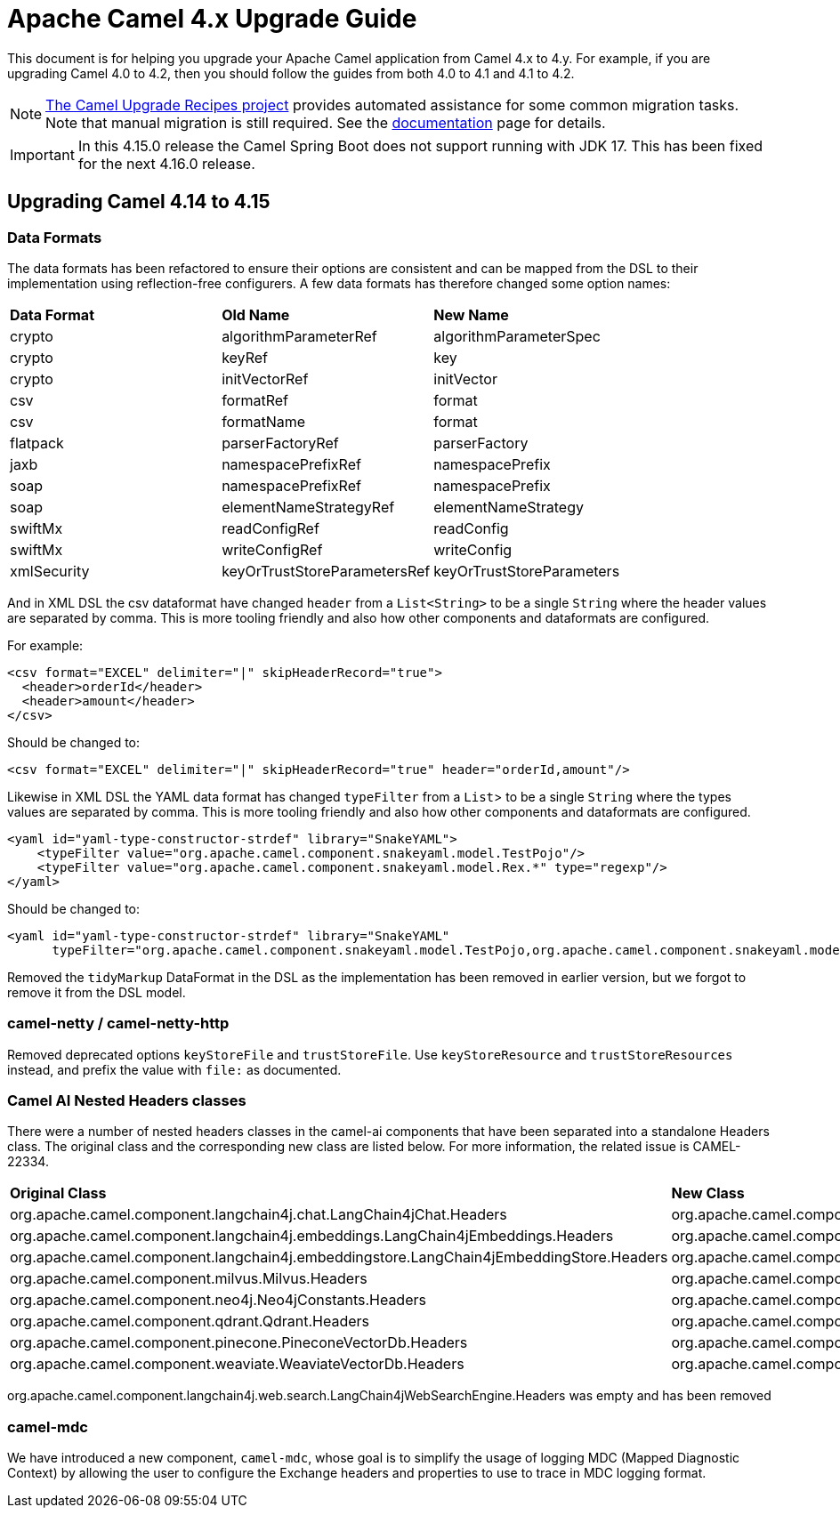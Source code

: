 = Apache Camel 4.x Upgrade Guide

This document is for helping you upgrade your Apache Camel application
from Camel 4.x to 4.y. For example, if you are upgrading Camel 4.0 to 4.2, then you should follow the guides
from both 4.0 to 4.1 and 4.1 to 4.2.

[NOTE]
====
https://github.com/apache/camel-upgrade-recipes/[The Camel Upgrade Recipes project] provides automated assistance for some common migration tasks.
Note that manual migration is still required.
See the xref:camel-upgrade-recipes-tool.adoc[documentation] page for details.
====

[IMPORTANT]
====
In this 4.15.0 release the Camel Spring Boot does not support running with JDK 17.
This has been fixed for the next 4.16.0 release.
====

== Upgrading Camel 4.14 to 4.15

=== Data Formats

The data formats has been refactored to ensure their options are consistent and can be mapped from the DSL
to their implementation using reflection-free configurers. A few data formats has therefore changed some option names:

|===
|**Data Format** |**Old Name** |**New Name**
|crypto|algorithmParameterRef|algorithmParameterSpec
|crypto|keyRef|key
|crypto|initVectorRef|initVector
|csv|formatRef|format
|csv|formatName|format
|flatpack|parserFactoryRef|parserFactory
|jaxb|namespacePrefixRef|namespacePrefix
|soap|namespacePrefixRef|namespacePrefix
|soap|elementNameStrategyRef|elementNameStrategy
|swiftMx|readConfigRef|readConfig
|swiftMx|writeConfigRef|writeConfig
|xmlSecurity|keyOrTrustStoreParametersRef|keyOrTrustStoreParameters
|===

And in XML DSL the csv dataformat have changed `header` from a `List<String>` to be a single `String`
where the header values are separated by comma. This is more tooling friendly and also how other components
and dataformats are configured.

For example:

[source,xml]
----
<csv format="EXCEL" delimiter="|" skipHeaderRecord="true">
  <header>orderId</header>
  <header>amount</header>
</csv>
----

Should be changed to:

[source,xml]
----
<csv format="EXCEL" delimiter="|" skipHeaderRecord="true" header="orderId,amount"/>
----

Likewise in XML DSL the YAML data format has changed `typeFilter` from a `List`> to be a single `String`
where the types values are separated by comma. This is more tooling friendly and also how other components
and dataformats are configured.

[source,xml]
----
<yaml id="yaml-type-constructor-strdef" library="SnakeYAML">
    <typeFilter value="org.apache.camel.component.snakeyaml.model.TestPojo"/>
    <typeFilter value="org.apache.camel.component.snakeyaml.model.Rex.*" type="regexp"/>
</yaml>
----

Should be changed to:

[source,xml]
----
<yaml id="yaml-type-constructor-strdef" library="SnakeYAML"
      typeFilter="org.apache.camel.component.snakeyaml.model.TestPojo,org.apache.camel.component.snakeyaml.model.Rex.*"/>
----

Removed the `tidyMarkup` DataFormat in the DSL as the implementation has been removed in earlier version,
but we forgot to remove it from the DSL model.

=== camel-netty / camel-netty-http

Removed deprecated options `keyStoreFile` and `trustStoreFile`. Use `keyStoreResource` and `trustStoreResources` instead,
and prefix the value with `file:` as documented.

=== Camel AI Nested Headers classes

There were a number of nested headers classes in the camel-ai components that have been separated into a standalone Headers class.     The original class and the corresponding new class are listed below.
For more information, the related issue is CAMEL-22334.

|===
|**Original Class** |**New Class**
| org.apache.camel.component.langchain4j.chat.LangChain4jChat.Headers | org.apache.camel.component.langchain4j.chat.LangChain4jChatHeaders
| org.apache.camel.component.langchain4j.embeddings.LangChain4jEmbeddings.Headers| org.apache.camel.component.langchain4j.embeddings.LangChain4jEmbeddingsHeaders
| org.apache.camel.component.langchain4j.embeddingstore.LangChain4jEmbeddingStore.Headers | org.apache.camel.component.langchain4j.embeddingstore.LangChain4jEmbeddingStoreHeaders
| org.apache.camel.component.milvus.Milvus.Headers | org.apache.camel.component.milvus.MilvusHeaders
| org.apache.camel.component.neo4j.Neo4jConstants.Headers | org.apache.camel.component.neo4j.Neo4jHeaders
| org.apache.camel.component.qdrant.Qdrant.Headers | org.apache.camel.component.qdrant.QdrantHeaders
| org.apache.camel.component.pinecone.PineconeVectorDb.Headers | org.apache.camel.component.pinecone.PineconeVectorDbHeaders
| org.apache.camel.component.weaviate.WeaviateVectorDb.Headers | org.apache.camel.component.weaviate.WeaviateVectorDbHeaders
|===

org.apache.camel.component.langchain4j.web.search.LangChain4jWebSearchEngine.Headers was empty and has been removed

=== camel-mdc

We have introduced a new component, `camel-mdc`, whose goal is to simplify the usage of logging MDC (Mapped Diagnostic Context) by allowing the user to configure the Exchange headers and properties to use to trace in MDC logging format.

